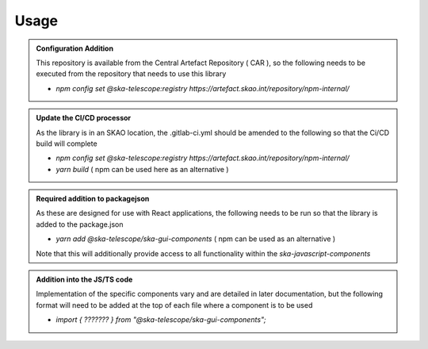 **Usage**
~~~~~

.. admonition:: Configuration Addition

    This repository is available from the Central Artefact Repository ( CAR ), so the following needs 
    to be executed from the repository that needs to use this library

    - `npm config set @ska-telescope:registry https://artefact.skao.int/repository/npm-internal/`

.. admonition:: Update the CI/CD processor

    As the library is in an SKAO location, the .gitlab-ci.yml should be amended to the following so 
    that the Ci/CD build will complete

    - `npm config set @ska-telescope:registry https://artefact.skao.int/repository/npm-internal/`
    - `yarn build`  ( npm can be used here as an alternative )

.. admonition:: Required addition to packagejson 

    As these are designed for use with React applications, the following needs to be run so that 
    the library is added to the package.json 

    - `yarn add @ska-telescope/ska-gui-components`   ( npm can be used as an alternative )

    Note that this will additionally provide access to all functionality within the `ska-javascript-components`

.. admonition:: Addition into the JS/TS code

    Implementation of the specific components vary and are detailed in later documentation, 
    but the following format will need to be added at the top of each file where a component is to be used

    - `import { ??????? } from "@ska-telescope/ska-gui-components";`

